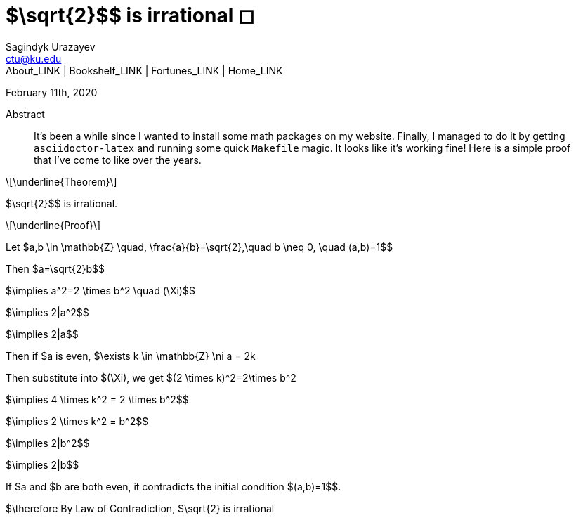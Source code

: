 = $\sqrt{2}$$ is irrational ◻
Sagindyk Urazayev <ctu@ku.edu>
About_LINK | Bookshelf_LINK | Fortunes_LINK | Home_LINK
:toc: left
:toc-title: Table of Adventures ⛵
:nofooter:
:experimental:

February 11th, 2020

[abstract]
.Abstract


It's been a while since I wanted to install some math packages on my
website. Finally, I managed to do it by getting `asciidoctor-latex` and
running some quick `Makefile` magic. It looks like it's working fine!
Here is a simple proof that I've come to like over the years.

[latexmath]
++++
\underline{Theorem}
++++


$\sqrt{2}$$ is irrational.

[latexmath]
++++
\underline{Proof}
++++


Let
$a,b \in \mathbb{Z} \quad, \frac{a}{b}=\sqrt{2},\quad b \neq 0, \quad (a,b)=1$$

Then $a=\sqrt{2}b$$

$\implies a^2=2 \times b^2 \quad (\Xi)$$

$\implies 2|a^2$$

$\implies 2|a$$

Then if $a$$ is even,
$\exists k \in \mathbb{Z} \ni a = 2k$$

Then substitute into $(\Xi)$$, we get
$(2 \times k)^2=2\times b^2$$

$\implies 4 \times k^2 = 2 \times b^2$$

$\implies 2 \times k^2 = b^2$$

$\implies 2|b^2$$

$\implies 2|b$$

If $a$$ and $b$$ are both even, it contradicts the
initial condition $(a,b)=1$$.

$\therefore$$ By Law of Contradiction, $\sqrt{2}$$
is irrational

